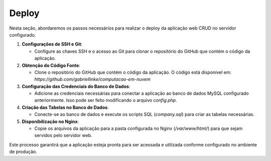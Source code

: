 Deploy
======

Nesta seção, abordaremos os passos necessários para realizar o deploy da aplicação web CRUD no servidor configurado.

1. **Configurações de SSH e Git**:

   - Configure as chaves SSH e o acesso ao Git para clonar o repositório do GitHub que contém o código da aplicação.

2. **Obtenção do Código Fonte**:

   - Clone o repositório do GitHub que contém o código da aplicação. O código está disponível em: `https://github.com/gabriellinke/computacao-em-nuvem`

3. **Configuração das Credenciais do Banco de Dados**:

   - Adicione as credenciais necessárias para conectar a aplicação ao banco de dados MySQL configurado anteriormente. Isso pode ser feito modificando o arquivo `config.php`.

4. **Criação das Tabelas no Banco de Dados**:

   - Conecte-se ao banco de dados e execute os scripts SQL (`company.sql`) para criar as tabelas necessárias.

5. **Disponibilização no Nginx**:

   - Copie os arquivos da aplicação para a pasta configurada no Nginx (`/var/www/html/`) para que sejam servidos pelo servidor web.

Este processo garantirá que a aplicação esteja pronta para ser acessada e utilizada conforme configurado no ambiente de produção.
